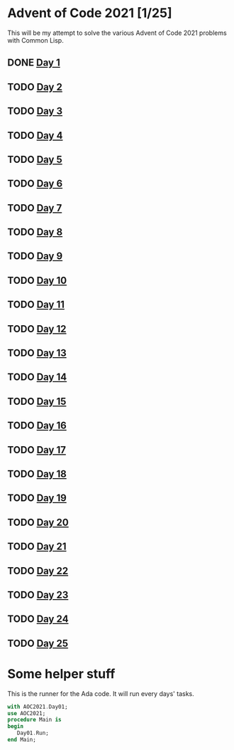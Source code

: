 #+STARTUP: indent contents
#+OPTIONS: toc:nil num:nil
* Advent of Code 2021 [1/25]
This will be my attempt to solve the various Advent of Code 2021
problems with Common Lisp.
** DONE [[file:2021.01.org][Day 1]]
** TODO [[file:2021.02.org][Day 2]]
** TODO [[file:2021.03.org][Day 3]]
** TODO [[file:2021.04.org][Day 4]]
** TODO [[file:2021.05.org][Day 5]]
** TODO [[file:2021.06.org][Day 6]]
** TODO [[file:2021.07.org][Day 7]]
** TODO [[file:2021.08.org][Day 8]]
** TODO [[file:2021.09.org][Day 9]]
** TODO [[file:2021.10.org][Day 10]]
** TODO [[file:2021.11.org][Day 11]]
** TODO [[file:2021.12.org][Day 12]]
** TODO [[file:2021.13.org][Day 13]]
** TODO [[file:2021.14.org][Day 14]]
** TODO [[file:2021.15.org][Day 15]]
** TODO [[file:2021.16.org][Day 16]]
** TODO [[file:2021.17.org][Day 17]]
** TODO [[file:2021.18.org][Day 18]]
** TODO [[file:2021.19.org][Day 19]]
** TODO [[file:2021.20.org][Day 20]]
** TODO [[file:2021.21.org][Day 21]]
** TODO [[file:2021.22.org][Day 22]]
** TODO [[file:2021.23.org][Day 23]]
** TODO [[file:2021.24.org][Day 24]]
** TODO [[file:2021.25.org][Day 25]]
* Some helper stuff
This is the runner for the Ada code. It will run every days' tasks.
#+BEGIN_SRC ada :tangle ada/main.adb
  with AOC2021.Day01;
  use AOC2021;
  procedure Main is
  begin
     Day01.Run;
  end Main;
#+END_SRC
